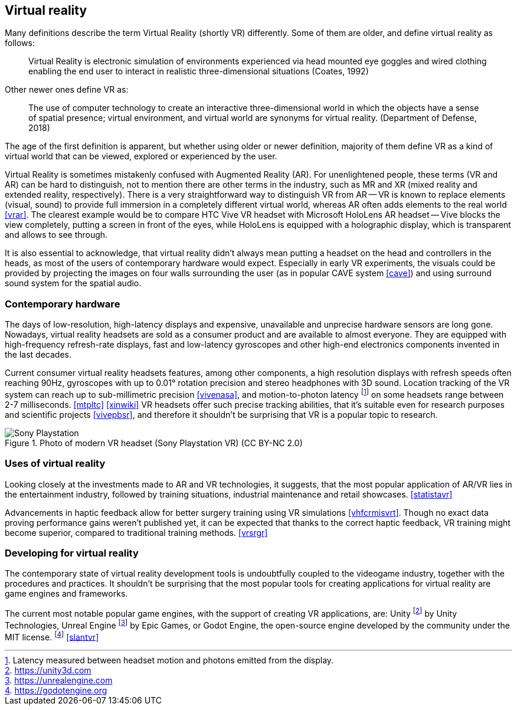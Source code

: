== Virtual reality

Many definitions describe the term Virtual Reality (shortly VR) differently.
Some of them are older, and define virtual reality as follows:

> Virtual Reality is electronic simulation of environments experienced via
head mounted eye goggles and wired clothing enabling the end user to interact
in realistic three-dimensional situations (Coates, 1992)

Other newer ones define VR as:

> The use of computer technology to create an interactive three-dimensional
world in which the objects have a sense of spatial presence;
virtual environment, and virtual world are synonyms for virtual reality.
(Department of Defense, 2018)

The age of the first definition is apparent, but whether using older or newer
definition, majority of them define VR as a kind of
virtual world that can be viewed, explored or experienced by the user.

Virtual Reality is sometimes mistakenly confused with Augmented Reality (AR).
For unenlightened people, these terms (VR and AR) can be hard to distinguish,
not to mention there are other terms in the industry, such as MR and XR
(mixed reality and extended reality, respectively). There is a very straightforward
way to distinguish VR from AR -- VR is known to replace elements
(visual, sound) to provide full immersion in a completely different virtual
world, whereas AR often adds elements to the real world <<vrar>>.
The clearest example would be to compare HTC Vive VR headset with
Microsoft HoloLens AR headset -- Vive blocks the view completely, putting
a screen in front of the eyes, while HoloLens is equipped with a holographic display,
which is transparent and allows to see through.

It is also essential to acknowledge, that virtual reality didn't always mean
putting a headset on the head and controllers in the heads, as most of the
users of contemporary hardware would expect. Especially in
early VR experiments, the visuals could be provided by projecting the images
on four walls surrounding the user (as in popular CAVE system <<cave>>) and
using surround sound system for the spatial audio.

=== Contemporary hardware

The days of low-resolution, high-latency displays and expensive, unavailable and
unprecise hardware sensors are long gone. Nowadays, virtual reality headsets are
sold as a consumer product and are available to almost everyone. They are
equipped with high-frequency refresh-rate displays, fast and low-latency
gyroscopes and other high-end electronics components invented in the last
decades.

Current consumer virtual reality headsets features, among other components,
a high resolution displays with refresh speeds often reaching 90Hz, gyroscopes
with up to 0.01° rotation precision and stereo headphones with 3D sound.
Location tracking of the VR system can reach up to sub-millimetric precision
<<vivenasa>>, and motion-to-photon latency
footnote:[Latency measured between headset motion and photons emitted from the display.]
on some headsets range between 2-7 milliseconds. <<mtpltc>> <<xinwiki>>
VR headsets offer such precise tracking abilities, that it's suitable even
for research purposes and scientific projects <<vivepbsr>>, and therefore
it shouldn't be surprising that VR is a popular topic to research.

.Photo of modern VR headset (Sony Playstation VR) (CC BY-NC 2.0)
image::25688530252_e56eee6e9d_b.jpg[Sony Playstation]

=== Uses of virtual reality

Looking closely at the investments made to AR and VR technologies, it suggests,
that the most popular application of AR/VR lies in the entertainment industry,
followed
by training situations, industrial maintenance and retail showcases.
<<statistavr>>

Advancements in haptic feedback allow for better surgery training using
VR simulations <<vhfcrmisvrt>>. Though no exact data proving performance gains
weren't published yet, it can be expected that thanks to the correct haptic
feedback, VR training might become superior, compared to traditional
training methods. <<vrsrgr>>

=== Developing for virtual reality

The contemporary state of virtual reality development tools is undoubtfully
coupled to the videogame industry, together with the procedures and practices.
It shouldn't be surprising that the most popular tools for creating
applications for virtual reality are game engines and frameworks.

The current most notable popular game engines, with the support of creating VR
applications, are: Unity footnote:[https://unity3d.com] by
Unity Technologies, Unreal Engine footnote:[https://unrealengine.com] by
Epic Games, or Godot Engine, the open-source engine developed by the community
under the MIT license. footnote:[https://godotengine.org] <<slantvr>>

